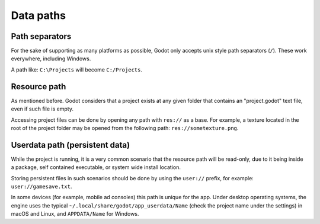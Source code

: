 .. _doc_data_paths:

Data paths
==========

Path separators
---------------

For the sake of supporting as many platforms as possible, Godot only
accepts unix style path separators (``/``). These work everywhere,
including Windows.

A path like: ``C:\Projects`` will become ``C:/Projects``.

Resource path
-------------

As mentioned before. Godot considers that a project exists at any
given folder that contains an "project.godot" text file, even if such
file is empty.

Accessing project files can be done by opening any path with ``res://``
as a base. For example, a texture located in the root of the project
folder may be opened from the following path: ``res://sometexture.png``.

Userdata path (persistent data)
-------------------------------

While the project is running, it is a very common scenario that the
resource path will be read-only, due to it being inside a package,
self contained executable, or system wide install location.

Storing persistent files in such scenarios should be done by using the
``user://`` prefix, for example: ``user://gamesave.txt``.

In some devices (for example, mobile ad consoles) this path is unique
for the app. Under desktop operating systems, the engine uses the
typical ``~/.local/share/godot/app_userdata/Name`` (check the project
name under the settings) in macOS and Linux, and ``APPDATA/Name``
for Windows.
